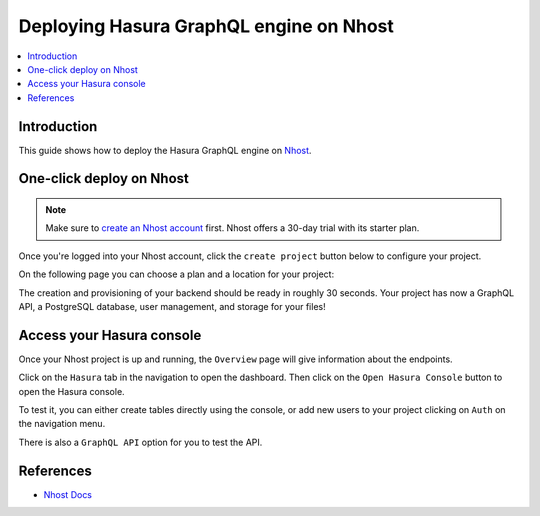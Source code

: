 .. meta::
   :description: One-Click Deploy for Hasura GraphQL Engine on Nhost
   :keywords: hasura, docs, guide, deployment, nhost, postgresql, storage, auth

.. _deploy_nhost:

Deploying Hasura GraphQL engine on Nhost
========================================

.. contents::
  :backlinks: none
  :depth: 1
  :local:

Introduction
------------

This guide shows how to deploy the Hasura GraphQL engine on `Nhost <https://nhost.io>`__.

One-click deploy on Nhost
-------------------------

.. note::
   Make sure to `create an Nhost account <https://nhost.io/register>`__ first. Nhost offers a 30-day trial with its starter plan.

Once you're logged into your Nhost account, click the ``create project`` button below to configure your project.

.. thumbnail:: /img/graphql/core/deployment/create-project-nhost.png
   :alt: Create a project

On the following page you can choose a plan and a location for your project:

.. thumbnail:: /img/graphql/core/deployment/choose-plan-nhost.png
   :alt: Choose a plan and location for your project

The creation and provisioning of your backend should be ready in roughly 30 seconds. 
Your project has now a GraphQL API, a PostgreSQL database, user management, and storage for your files!

Access your Hasura console
--------------------------

Once your Nhost project is up and running, the ``Overview`` page will give information about the endpoints.

.. thumbnail:: /img/graphql/core/deployment/nhost-dashboard.png
   :alt: Dashboard   

Click on the ``Hasura`` tab in the navigation to open the dashboard. Then click on the ``Open Hasura Console`` button
to open the Hasura console.

.. thumbnail:: /img/graphql/core/deployment/nhost-hasura-console.png
   :alt: Nhost Hasura console  

To test it, you can either create tables directly using the console, or add new users to your project clicking on ``Auth`` on the navigation menu.

There is also a ``GraphQL API`` option for you to test the API.

References
----------

- `Nhost Docs <https://docs.nhost.io/>`__